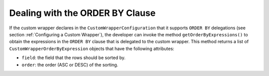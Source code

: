 ================================
Dealing with the ORDER BY Clause
================================

If the custom wrapper declares in the ``CustomWrapperConfiguration``
that it supports ``ORDER BY`` delegations (see section :ref:`Configuring a
Custom Wrapper`), the developer can invoke the method
``getOrderByExpressions()`` to obtain the expressions in the
``ORDER BY`` clause that is delegated to the custom wrapper. This method
returns a list of ``CustomWrapperOrderByExpression`` objects that have
the following attributes:

-  ``field``: the field that the rows should be sorted by.
-  ``order``: the order (ASC or DESC) of the sorting.
